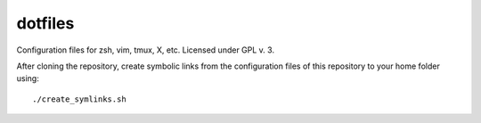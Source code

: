 dotfiles
========

Configuration files for zsh, vim, tmux, X, etc.
Licensed under GPL v. 3.

After cloning the repository, create symbolic links from the configuration files
of this repository to your home folder using::
 ./create_symlinks.sh

